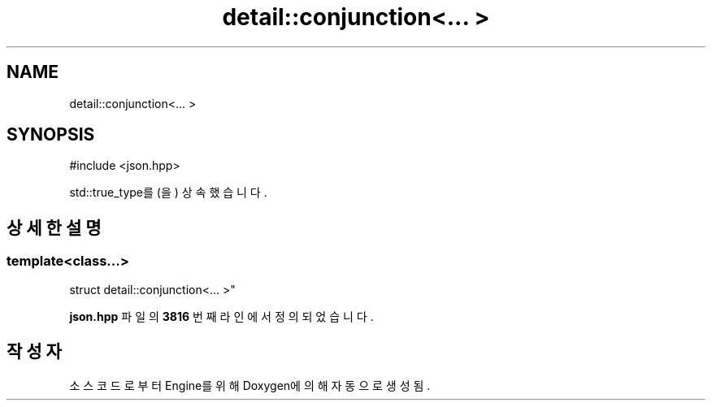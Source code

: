 .TH "detail::conjunction<... >" 3 "Version 1.0" "Engine" \" -*- nroff -*-
.ad l
.nh
.SH NAME
detail::conjunction<... >
.SH SYNOPSIS
.br
.PP
.PP
\fR#include <json\&.hpp>\fP
.PP
std::true_type를(을) 상속했습니다\&.
.SH "상세한 설명"
.PP 

.SS "template<class\&.\&.\&.>
.br
struct detail::conjunction<\&.\&.\&. >"
.PP
\fBjson\&.hpp\fP 파일의 \fB3816\fP 번째 라인에서 정의되었습니다\&.

.SH "작성자"
.PP 
소스 코드로부터 Engine를 위해 Doxygen에 의해 자동으로 생성됨\&.
